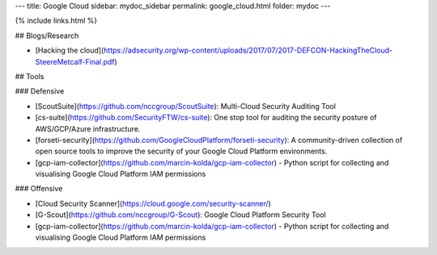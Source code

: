 ---
title: Google Cloud
sidebar: mydoc_sidebar
permalink: google_cloud.html
folder: mydoc
---

{% include links.html %}

## Blogs/Research

* [Hacking the cloud](https://adsecurity.org/wp-content/uploads/2017/07/2017-DEFCON-HackingTheCloud-SteereMetcalf-Final.pdf)

## Tools

### Defensive

* [ScoutSuite](https://github.com/nccgroup/ScoutSuite): Multi-Cloud Security Auditing Tool
* [cs-suite](https://github.com/SecurityFTW/cs-suite): One stop tool for auditing the security posture of AWS/GCP/Azure infrastructure.
* [forseti-security](https://github.com/GoogleCloudPlatform/forseti-security): A community-driven collection of open source tools to improve the security of your Google Cloud Platform environments.
* [gcp-iam-collector](https://github.com/marcin-kolda/gcp-iam-collector) - Python script for collecting and visualising Google Cloud Platform IAM permissions

### Offensive

* [Cloud Security Scanner](https://cloud.google.com/security-scanner/)
* [G-Scout](https://github.com/nccgroup/G-Scout): Google Cloud Platform Security Tool
* [gcp-iam-collector](https://github.com/marcin-kolda/gcp-iam-collector) - Python script for collecting and visualising Google Cloud Platform IAM permissions
